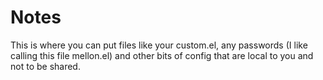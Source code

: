 * Notes

  This is where you can put files like your custom.el, any passwords
  (I like calling this file mellon.el) and other bits of config that
  are local to you and not to be shared.
